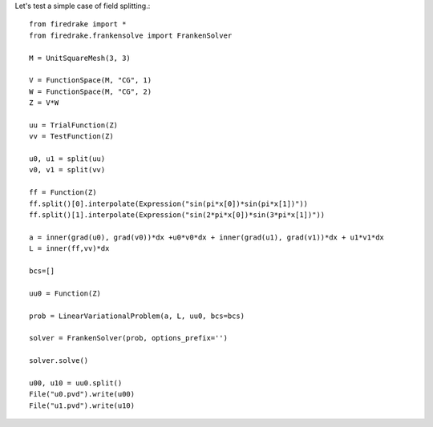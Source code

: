 Let's test a simple case of field splitting.::

  from firedrake import *
  from firedrake.frankensolve import FrankenSolver

  M = UnitSquareMesh(3, 3)

  V = FunctionSpace(M, "CG", 1)
  W = FunctionSpace(M, "CG", 2)
  Z = V*W

  uu = TrialFunction(Z)
  vv = TestFunction(Z)
  
  u0, u1 = split(uu)
  v0, v1 = split(vv)

  ff = Function(Z)
  ff.split()[0].interpolate(Expression("sin(pi*x[0])*sin(pi*x[1])"))
  ff.split()[1].interpolate(Expression("sin(2*pi*x[0])*sin(3*pi*x[1])"))
  
  a = inner(grad(u0), grad(v0))*dx +u0*v0*dx + inner(grad(u1), grad(v1))*dx + u1*v1*dx
  L = inner(ff,vv)*dx
 
  bcs=[]

  uu0 = Function(Z)

  prob = LinearVariationalProblem(a, L, uu0, bcs=bcs)
  
  solver = FrankenSolver(prob, options_prefix='')

  solver.solve()

  u00, u10 = uu0.split()
  File("u0.pvd").write(u00)
  File("u1.pvd").write(u10)

